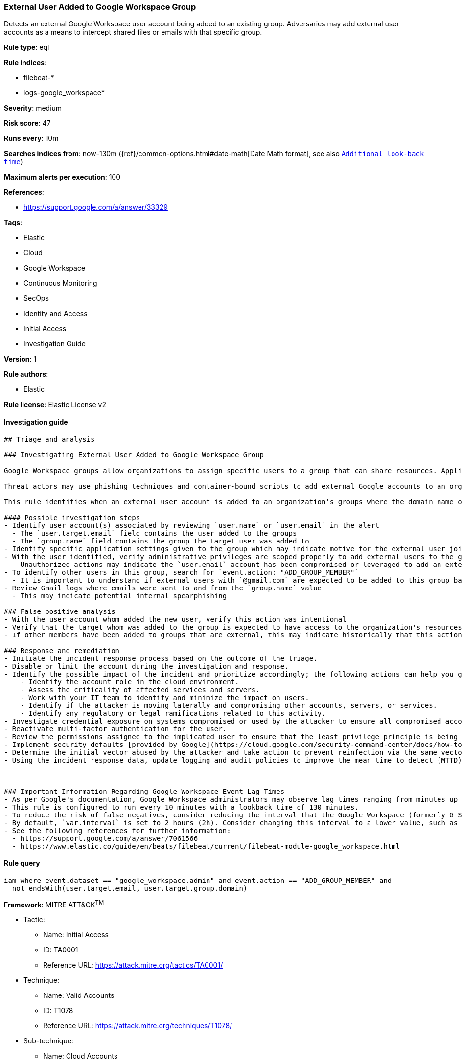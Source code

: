 [[prebuilt-rule-8-5-2-external-user-added-to-google-workspace-group]]
=== External User Added to Google Workspace Group

Detects an external Google Workspace user account being added to an existing group. Adversaries may add external user accounts as a means to intercept shared files or emails with that specific group.

*Rule type*: eql

*Rule indices*: 

* filebeat-*
* logs-google_workspace*

*Severity*: medium

*Risk score*: 47

*Runs every*: 10m

*Searches indices from*: now-130m ({ref}/common-options.html#date-math[Date Math format], see also <<rule-schedule, `Additional look-back time`>>)

*Maximum alerts per execution*: 100

*References*: 

* https://support.google.com/a/answer/33329

*Tags*: 

* Elastic
* Cloud
* Google Workspace
* Continuous Monitoring
* SecOps
* Identity and Access
* Initial Access
* Investigation Guide

*Version*: 1

*Rule authors*: 

* Elastic

*Rule license*: Elastic License v2


==== Investigation guide


[source, markdown]
----------------------------------
## Triage and analysis

### Investigating External User Added to Google Workspace Group

Google Workspace groups allow organizations to assign specific users to a group that can share resources. Application specific roles can be manually set for each group, but if not inherit permissions from the top-level organizational unit.

Threat actors may use phishing techniques and container-bound scripts to add external Google accounts to an organization's groups with editorial privileges. As a result, the user account is unable to manually access the organization's resources, settings and files, but will receive anything shared to the group. As a result, confidential information could be leaked or perhaps documents shared with editorial privileges be weaponized for further intrusion.

This rule identifies when an external user account is added to an organization's groups where the domain name of the target does not match the Google Workspace domain.

#### Possible investigation steps
- Identify user account(s) associated by reviewing `user.name` or `user.email` in the alert
  - The `user.target.email` field contains the user added to the groups
  - The `group.name` field contains the group the target user was added to
- Identify specific application settings given to the group which may indicate motive for the external user joining a particular group
- With the user identified, verify administrative privileges are scoped properly to add external users to the group
  - Unauthorized actions may indicate the `user.email` account has been compromised or leveraged to add an external user
- To identify other users in this group, search for `event.action: "ADD_GROUP_MEMBER"`
  - It is important to understand if external users with `@gmail.com` are expected to be added to this group based on historical references
- Review Gmail logs where emails were sent to and from the `group.name` value
  - This may indicate potential internal spearphishing

### False positive analysis
- With the user account whom added the new user, verify this action was intentional
- Verify that the target whom was added to the group is expected to have access to the organization's resources and data
- If other members have been added to groups that are external, this may indicate historically that this action is expected

### Response and remediation
- Initiate the incident response process based on the outcome of the triage.
- Disable or limit the account during the investigation and response.
- Identify the possible impact of the incident and prioritize accordingly; the following actions can help you gain context:
    - Identify the account role in the cloud environment.
    - Assess the criticality of affected services and servers.
    - Work with your IT team to identify and minimize the impact on users.
    - Identify if the attacker is moving laterally and compromising other accounts, servers, or services.
    - Identify any regulatory or legal ramifications related to this activity.
- Investigate credential exposure on systems compromised or used by the attacker to ensure all compromised accounts are identified. Reset passwords or delete API keys as needed to revoke the attacker's access to the environment. Work with your IT teams to minimize the impact on business operations during these actions.
- Reactivate multi-factor authentication for the user.
- Review the permissions assigned to the implicated user to ensure that the least privilege principle is being followed.
- Implement security defaults [provided by Google](https://cloud.google.com/security-command-center/docs/how-to-investigate-threats).
- Determine the initial vector abused by the attacker and take action to prevent reinfection via the same vector.
- Using the incident response data, update logging and audit policies to improve the mean time to detect (MTTD) and the mean time to respond (MTTR).



### Important Information Regarding Google Workspace Event Lag Times
- As per Google's documentation, Google Workspace administrators may observe lag times ranging from minutes up to 3 days between the time of an event's occurrence and the event being visible in the Google Workspace admin/audit logs.
- This rule is configured to run every 10 minutes with a lookback time of 130 minutes.
- To reduce the risk of false negatives, consider reducing the interval that the Google Workspace (formerly G Suite) Filebeat module polls Google's reporting API for new events.
- By default, `var.interval` is set to 2 hours (2h). Consider changing this interval to a lower value, such as 10 minutes (10m).
- See the following references for further information:
  - https://support.google.com/a/answer/7061566
  - https://www.elastic.co/guide/en/beats/filebeat/current/filebeat-module-google_workspace.html
----------------------------------

==== Rule query


[source, js]
----------------------------------
iam where event.dataset == "google_workspace.admin" and event.action == "ADD_GROUP_MEMBER" and
  not endsWith(user.target.email, user.target.group.domain)

----------------------------------

*Framework*: MITRE ATT&CK^TM^

* Tactic:
** Name: Initial Access
** ID: TA0001
** Reference URL: https://attack.mitre.org/tactics/TA0001/
* Technique:
** Name: Valid Accounts
** ID: T1078
** Reference URL: https://attack.mitre.org/techniques/T1078/
* Sub-technique:
** Name: Cloud Accounts
** ID: T1078.004
** Reference URL: https://attack.mitre.org/techniques/T1078/004/
